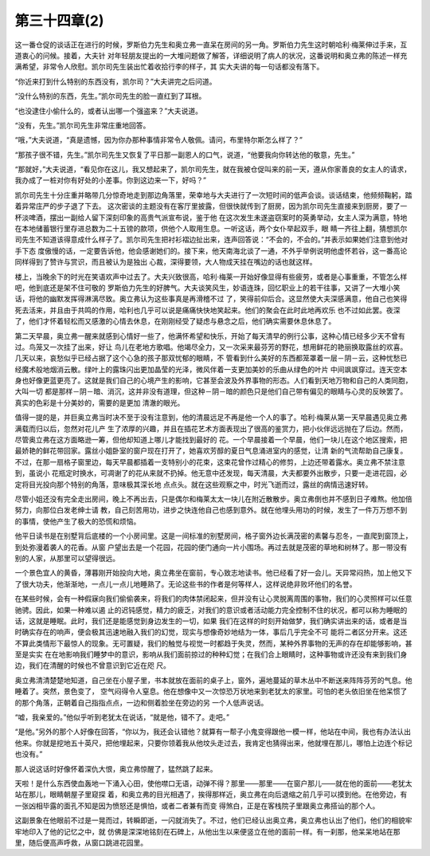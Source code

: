 第三十四章(2)
================

这一番仓促的谈话正在进行的时候，罗斯伯力先生和奥立弗一直呆在房间的另一角。罗斯伯力先生这时朝哈利·梅莱伸过手来，互道衷心的问候。接着，大夫针 对年轻朋友提出的一大堆问题做了解答，详细说明了病人的状况，这番说明和奥立弗的陈述一样充满希望，非常令人欣慰。凯尔司先生装出忙着收拾行李的样子，其 实大夫讲的每一句话都没有落下。

“你近来打到什么特别的东西没有，凯尔司？”大夫讲完之后问道。

“没什么特别的东西，先生。”凯尔司先生的脸一直红到了耳根。

“也没逮住小偷什么的，或者认出哪一个强盗来？”大夫说道。

“没有，先生。”凯尔司先生非常庄重地回答。

“哦，”大夫说道，“真是遗憾，因为你办那种事情非常令人敬佩。请问，布里特尔斯怎么样了？”

“那孩子很不错，先生。”凯尔司先生又恢复了平日那一副恩人的口气，说道，“他要我向你转达他的敬意，先生。”

“那就好，”大夫说道，“看见你在这儿，我又想起来了，凯尔司先生，就在我被仓促叫来的前一天，遵从你家善良的女主人的请求，我办成了一桩对你有好处的小差事。你到这边来一下，好吗？”

凯尔司先生十分庄重并略带几分惊奇地走到那边角落里，荣幸地与大夫进行了一次短时间的低声会谈。谈话结束，他频频鞠躬，踏着异常庄严的步子退了下去。 这次密谈的主题没有在客厅里披露，但很快就传到了厨房，因为凯尔司先生直接来到厨房，要了一杯淡啤酒，摆出一副给人留下深刻印象的高贵气派宣布说，鉴于他 在这次发生未遂盗窃案时的英勇举动，女主人深为满意，特地在本地储蓄银行里存进总数为二十五镑的款项，供他个人取用生息。一听这话，两个女仆举起双手，眼 睛一齐往上翻，猜想凯尔司先生不知道该得意成什么样子了。凯尔司先生把衬衫褶边扯出来，连声回答说：“不会的，不会的。”并表示如果她们注意到他对手下态 度傲慢的话，一定要告诉他，他会感谢她们的。接下来，他天南海北谈了一通，不外乎举例说明他虚怀若谷，这一番高论同样得到了赞许与赏识，而且被认为是独出 心裁，深得要领，大人物成天挂在嘴边的话也就这样。

楼上，当晚余下的时光在笑语欢声中过去了。大夫兴致很高，哈利·梅莱一开始好像显得有些疲劳，或者是心事重重，不管怎么样吧，他到底还是架不住可敬的 罗斯伯力先生的好脾气。大夫谈笑风生，妙语连珠，回忆职业上的若干往事，又讲了一大堆小笑话，将他的幽默发挥得淋漓尽致。奥立弗认为这些事真是再滑稽不过 了，笑得前仰后合。这显然使大夫深感满意，他自己也笑得死去活来，并且由于共鸣的作用，哈利也几乎可以说是痛痛快快地笑起来。他们的聚会在此时此地再欢乐 也不过如此罢。夜深了，他们才怀着轻松而又感激的心情去休息，在刚刚经受了疑虑与悬念之后，他们确实需要休息休息了。

第二天早晨，奥立弗一醒来就感到心情好一些了，他满怀希望和快乐，开始了每天清早的例行公事，这种心情已经多少天不曾有过。鸟笼又一次挂了出来，好让 鸟儿在老地方歌唱。他竭尽全力，又一次采来最芬芳的野花，想用鲜花的艳丽换取露丝的欢喜。几天以来，哀愁似乎已经占据了这个心急的孩子那双忧郁的眼睛，不 管看到什么美好的东西都笼罩着一层－阴－云，这种忧愁已经魔术般地烟消云散。绿叶上的露珠闪出更加晶莹的光泽，微风伴着一支更加美妙的乐曲从绿色的叶片 中间飒飒穿过。连天空本身也好像更蓝更亮了。这就是我们自己的心境产生的影响，它甚至会波及外界事物的形态。人们看到天地万物和自己的人类同胞，大叫一切 都是那样－阴－暗、消沉，这并非没有道理，但这种－阴－暗的颜色只是他们自己带有偏见的眼睛与心灵的反映罢了。真实的色彩是十分美妙的，需要的是更加 清澈的眼光。

值得一提的是，并巨奥立弗当时决不至于没有注意到，他的清晨远足不再是他一个人的事了。哈利·梅莱从第一天早晨遇见奥立弗满载而归以后，忽然对花儿产 生了浓厚的兴趣，并且在插花艺术方面表现出了很高的鉴赏力，把小伙伴远远抛在了后边。然而，尽管奥立弗在这方面略逊一筹，但他却知道上哪儿才能找到最好的 花。一个早晨接着一个早晨，他们一块儿在这个地区搜索，把最娇艳的鲜花带回家。露丝小姐卧室的窗户现在打开了，她喜欢芳醇的夏日气息涌进室内的感觉，让清 新的气流帮助自己康复。不过，在那一扇格子窗里边，每天早晨都插着一支特别小的花束，这束花曾作过精心的修剪，上边还带着露水。奥立弗不禁注意到，虽说小 花瓶定时换水，可凋谢了的花从来就不扔掉。他无意中还发现，每天清晨，大夫都要外出散步，只要一走进花园，必定将目光投向那个特别的角落，意味极其深长地 点点头。就在这些观察之中，时光飞逝而过，露丝的病情迅速好转。

尽管小姐还没有完全走出房间，晚上不再出去，只是偶尔和梅莱太太一块儿在附近散散步。奥立弗倒也并不感到日子难熬。他加倍努力，向那位白发老绅士请 教，自己刻苦用功，进步之快连他自己也感到意外。就在他埋头用功的时候，发生了一件万万想不到的事情，使他产生了极大的恐慌和烦恼。

他平日读书是在别墅背后底楼的一个小房间里。这是一间标准的别墅房间，格子窗外边长满茂密的素馨与忍冬，一直爬到窗顶上，到处弥漫着袭人的花香。从窗 户望出去是一个花园，花园的便门通向一片小围场。再过去就是茂密的草地和树林了。那一带没有别的人家，从那里可以望得很远。

一个景色宜人的黄昏，薄暮刚开始投向大地，奥立弗坐在窗前，专心致志地读书。他已经看了好一会儿。天异常闷热，加上他又下了很大功夫，他渐渐地，一点儿一点儿地睡熟了。无论这些书的作者是何等样人，这样说绝非败坏他们的名誉。

在某些时候，会有一种假寐向我们偷偷袭来，将我们的肉体禁闭起来，但并没有让心灵脱离周围的事物，我们的心灵照样可以任意驰骋。因此，如果一种难以遏 止的迟钝感觉，精力的疲乏，对我们的意识或者活动能力完全控制不住的状况，都可以称为睡眠的话，这就是睡眠。此时，我们还是能感觉到身边发生的一切，如果 我们在这样的时刻开始做梦，我们确实讲出来的话，或者是当时确实存在的响声，便会极其迅速地融入我们的幻觉，现实与想像奇妙地结为一体，事后几乎完全不可 能将二者区分开来。这还不算此类情形下最惊人的现象。无可置疑，我们的触觉与视觉一时都趋于失灵，然而，某种外界事物的无声的存在却能够影响，甚至是实实 在在地影响我们睡梦中的意识，影响从我们面前掠过的种种幻觉；在我们合上眼睛时，这种事物或许还没有来到我们身边，我们在清醒的时候也不曾意识到它近在咫 尺。

奥立弗清清楚楚地知道，自己坐在小屋子里，书本就放在面前的桌子上，窗外，遍地蔓延的草木丛中不断送来阵阵芬芳的气息。他睡着了。突然，景色变了， 空气闷得令人窒息。他在想像中又一次惊恐万状地来到老犹太的家里。可怕的老头依旧坐在他呆惯了的那个角落，正朝着自己指指点点，一边和侧着脸坐在旁边的另 一个人低声说话。

“嘘，我亲爱的。”他似乎听到老犹太在说话，“就是他，错不了。走吧。”

“是他。”另外的那个人好像在回答，“你以为，我还会认错他？就算有一帮子小鬼变得跟他一模一样，他站在中间，我也有办法认出他来。你就是挖地五十英尺，把他埋起来，只要你领着我从他坟头走过去，我肯定也猜得出来，他就埋在那儿，哪怕上边连个标记也没有。”

那人说这话时好像怀着深仇大恨，奥立弗惊醒了，猛然跳了起来。

天啦！是什么东西使血轰地一下涌入心田，使他噤口无语，动弹不得？那里——那里——在窗户那儿——就在他的面前——老犹太站在那儿，眼睛朝屋子里窥探 着，和奥立弗的目光相遇了，挨得那样近，奥立弗在向后退缩之前几乎可以摸到他。在他旁边，有一张凶相毕露的面孔不知是因为愤怒还是惧怕，或者二者兼有而变 得煞白，正是在客栈院子里跟奥立弗搭讪的那个人。

这副景象在他眼前不过是一晃而过，转瞬即逝，一闪就消失了。不过，他们已经认出奥立弗，奥立弗也认出了他们，他们的相貌牢牢地印入了他的记忆之中，就 仿佛是深深地铭刻在石碑上，从他出生以来便竖立在他的面前一样。有一刹那，他呆呆地站在那里，随后便高声呼救，从窗口跳进花园里。
